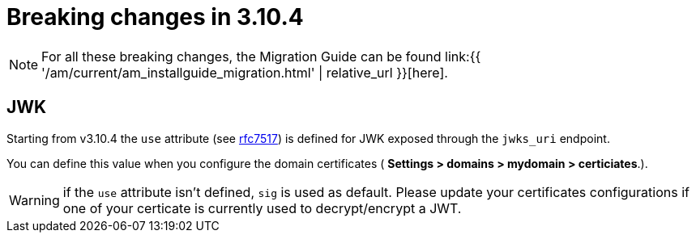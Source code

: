= Breaking changes in 3.10.4
:page-sidebar: am_3_x_sidebar
:page-permalink: am/current/am_breaking_changes_3.10.4.html
:page-folder: am/installation-guide
:page-layout: am

NOTE: For all these breaking changes, the Migration Guide can be found link:{{ '/am/current/am_installguide_migration.html' | relative_url }}[here].

== JWK

Starting from v3.10.4 the `use` attribute (see link:https://datatracker.ietf.org/doc/html/rfc7517#section-4.2[rfc7517]) is defined for JWK exposed through the `jwks_uri` endpoint.

You can define this value when you configure the domain certificates ( *Settings > domains > mydomain > certiciates*.).

WARNING:  if the `use` attribute isn't defined, `sig` is used as default. Please update your certificates configurations if one of your certicate is currently used to decrypt/encrypt a JWT.
